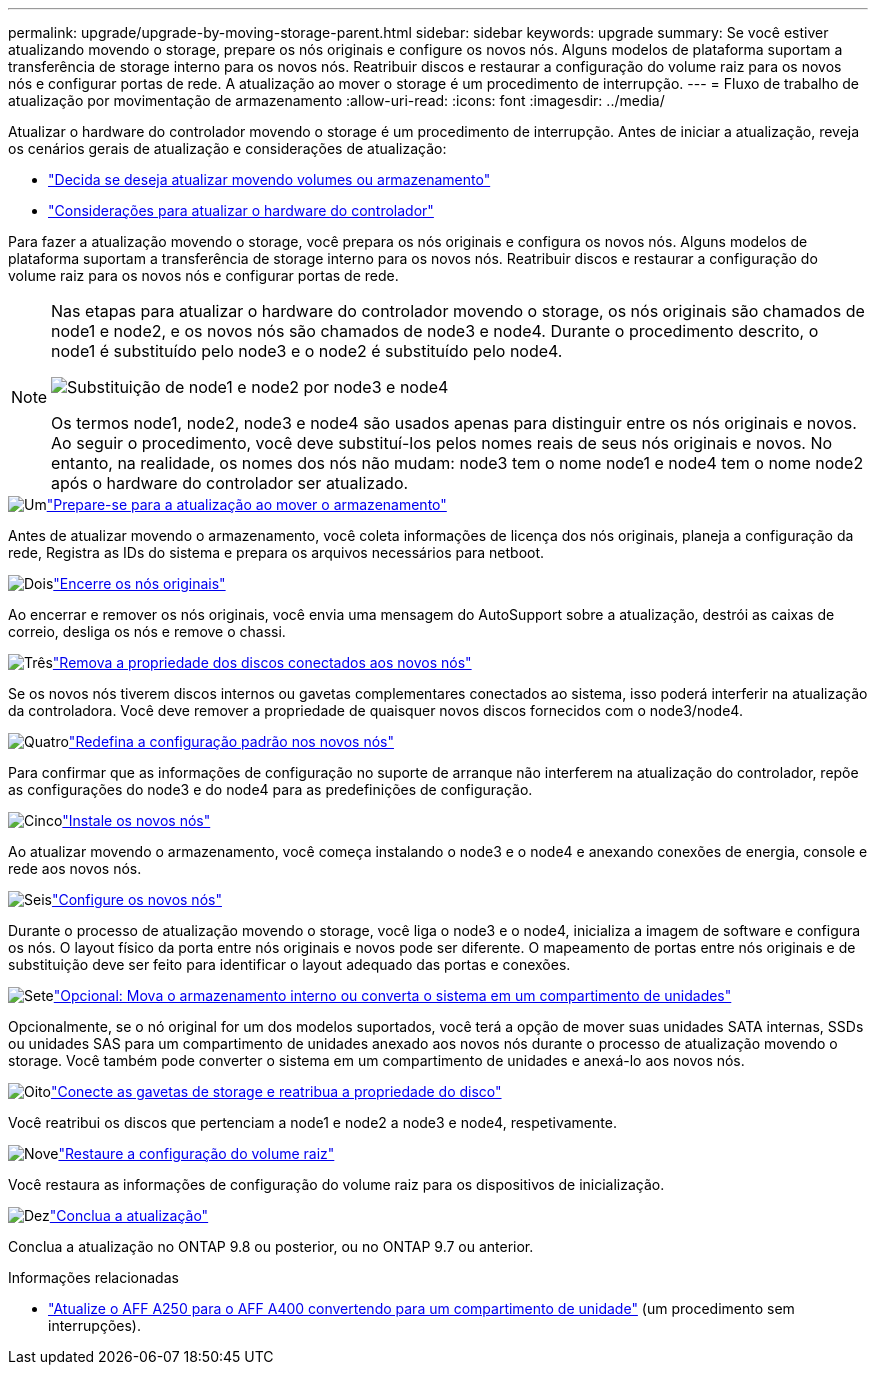 ---
permalink: upgrade/upgrade-by-moving-storage-parent.html 
sidebar: sidebar 
keywords: upgrade 
summary: Se você estiver atualizando movendo o storage, prepare os nós originais e configure os novos nós. Alguns modelos de plataforma suportam a transferência de storage interno para os novos nós. Reatribuir discos e restaurar a configuração do volume raiz para os novos nós e configurar portas de rede. A atualização ao mover o storage é um procedimento de interrupção. 
---
= Fluxo de trabalho de atualização por movimentação de armazenamento
:allow-uri-read: 
:icons: font
:imagesdir: ../media/


[role="lead"]
Atualizar o hardware do controlador movendo o storage é um procedimento de interrupção. Antes de iniciar a atualização, reveja os cenários gerais de atualização e considerações de atualização:

* link:upgrade-decide-to-use-this-guide.html["Decida se deseja atualizar movendo volumes ou armazenamento"]
* link:upgrade-considerations.html["Considerações para atualizar o hardware do controlador"]


Para fazer a atualização movendo o storage, você prepara os nós originais e configura os novos nós. Alguns modelos de plataforma suportam a transferência de storage interno para os novos nós. Reatribuir discos e restaurar a configuração do volume raiz para os novos nós e configurar portas de rede.

[NOTE]
====
Nas etapas para atualizar o hardware do controlador movendo o storage, os nós originais são chamados de node1 e node2, e os novos nós são chamados de node3 e node4. Durante o procedimento descrito, o node1 é substituído pelo node3 e o node2 é substituído pelo node4.

image:original_to_new_nodes.png["Substituição de node1 e node2 por node3 e node4"]

Os termos node1, node2, node3 e node4 são usados apenas para distinguir entre os nós originais e novos. Ao seguir o procedimento, você deve substituí-los pelos nomes reais de seus nós originais e novos. No entanto, na realidade, os nomes dos nós não mudam: node3 tem o nome node1 e node4 tem o nome node2 após o hardware do controlador ser atualizado.

====
.image:https://raw.githubusercontent.com/NetAppDocs/common/main/media/number-1.png["Um"]link:upgrade-prepare-when-moving-storage.html["Prepare-se para a atualização ao mover o armazenamento"]
[role="quick-margin-para"]
Antes de atualizar movendo o armazenamento, você coleta informações de licença dos nós originais, planeja a configuração da rede, Registra as IDs do sistema e prepara os arquivos necessários para netboot.

.image:https://raw.githubusercontent.com/NetAppDocs/common/main/media/number-2.png["Dois"]link:upgrade-shutdown-remove-original-nodes.html["Encerre os nós originais"]
[role="quick-margin-para"]
Ao encerrar e remover os nós originais, você envia uma mensagem do AutoSupport sobre a atualização, destrói as caixas de correio, desliga os nós e remove o chassi.

.image:https://raw.githubusercontent.com/NetAppDocs/common/main/media/number-3.png["Três"]link:upgrade-remove-disk-ownership-new-nodes.html["Remova a propriedade dos discos conectados aos novos nós"]
[role="quick-margin-para"]
Se os novos nós tiverem discos internos ou gavetas complementares conectados ao sistema, isso poderá interferir na atualização da controladora. Você deve remover a propriedade de quaisquer novos discos fornecidos com o node3/node4.

.image:https://raw.githubusercontent.com/NetAppDocs/common/main/media/number-4.png["Quatro"]link:upgrade-reset-default-configuration-node3-and-node4.html["Redefina a configuração padrão nos novos nós"]
[role="quick-margin-para"]
Para confirmar que as informações de configuração no suporte de arranque não interferem na atualização do controlador, repõe as configurações do node3 e do node4 para as predefinições de configuração.

.image:https://raw.githubusercontent.com/NetAppDocs/common/main/media/number-5.png["Cinco"]link:upgrade-install-new-nodes.html["Instale os novos nós"]
[role="quick-margin-para"]
Ao atualizar movendo o armazenamento, você começa instalando o node3 e o node4 e anexando conexões de energia, console e rede aos novos nós.

.image:https://raw.githubusercontent.com/NetAppDocs/common/main/media/number-6.png["Seis"]link:upgrade-set-up-new-nodes.html["Configure os novos nós"]
[role="quick-margin-para"]
Durante o processo de atualização movendo o storage, você liga o node3 e o node4, inicializa a imagem de software e configura os nós. O layout físico da porta entre nós originais e novos pode ser diferente. O mapeamento de portas entre nós originais e de substituição deve ser feito para identificar o layout adequado das portas e conexões.

.image:https://raw.githubusercontent.com/NetAppDocs/common/main/media/number-7.png["Sete"]link:upgrade-optional-move-internal-storage.html["Opcional: Mova o armazenamento interno ou converta o sistema em um compartimento de unidades"]
[role="quick-margin-para"]
Opcionalmente, se o nó original for um dos modelos suportados, você terá a opção de mover suas unidades SATA internas, SSDs ou unidades SAS para um compartimento de unidades anexado aos novos nós durante o processo de atualização movendo o storage. Você também pode converter o sistema em um compartimento de unidades e anexá-lo aos novos nós.

.image:https://raw.githubusercontent.com/NetAppDocs/common/main/media/number-8.png["Oito"]link:upgrade-attach-shelves-reassign-disks.html["Conecte as gavetas de storage e reatribua a propriedade do disco"]
[role="quick-margin-para"]
Você reatribui os discos que pertenciam a node1 e node2 a node3 e node4, respetivamente.

.image:https://raw.githubusercontent.com/NetAppDocs/common/main/media/number-9.png["Nove"]link:upgrade-restore-root-volume-config.html["Restaure a configuração do volume raiz"]
[role="quick-margin-para"]
Você restaura as informações de configuração do volume raiz para os dispositivos de inicialização.

.image:https://raw.githubusercontent.com/NetAppDocs/common/main/media/number-10.png["Dez"]link:upgrade-complete.html["Conclua a atualização"]
[role="quick-margin-para"]
Conclua a atualização no ONTAP 9.8 ou posterior, ou no ONTAP 9.7 ou anterior.

.Informações relacionadas
* link:upgrade_aff_a250_to_aff_a400_ndu_upgrade_workflow.html["Atualize o AFF A250 para o AFF A400 convertendo para um compartimento de unidade"] (um procedimento sem interrupções).

